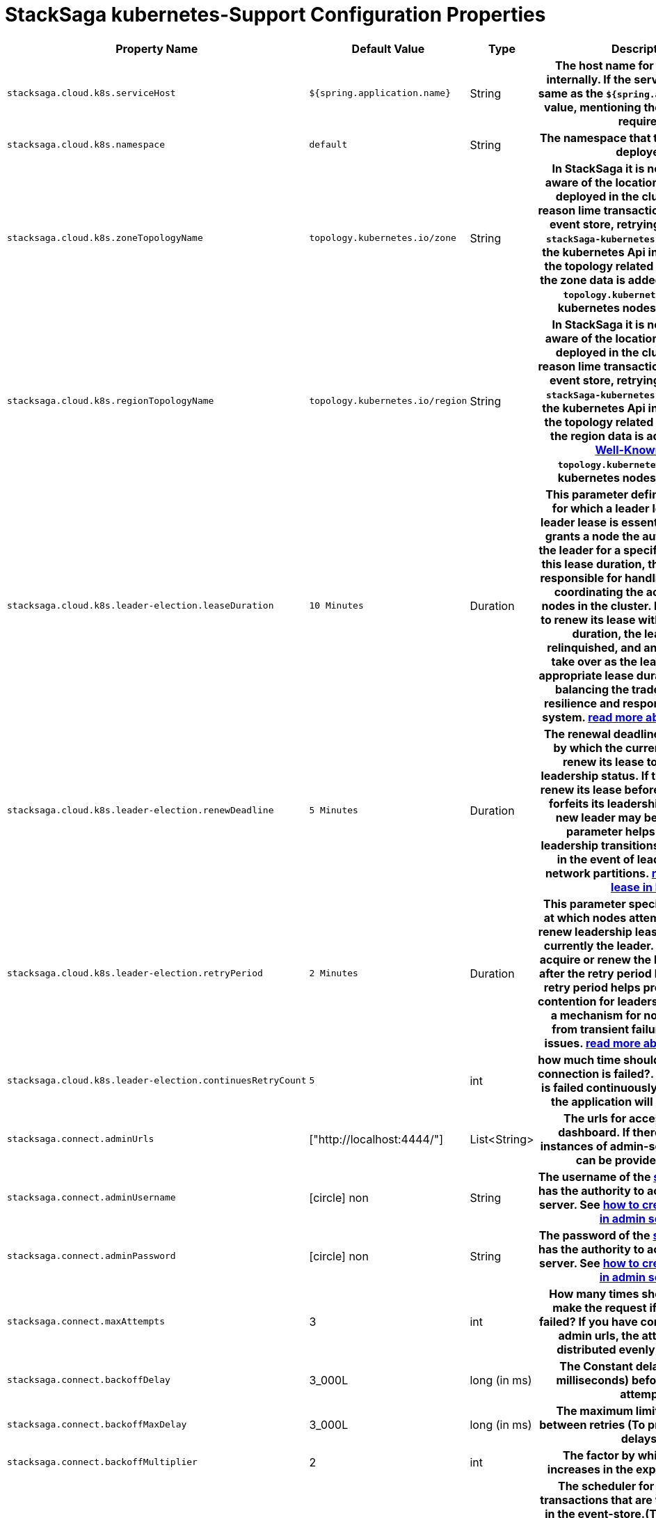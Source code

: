 :keywords: SatckSaga,Configuration Properties ,spring boot,spring cloud, saga design pattern,saga orchestration spring boot
:description: Spring boot StackSaga kubernetes-Support Configuration Properties

= StackSaga kubernetes-Support Configuration Properties

[cols="~,~,~,70h"]
|===
|Property Name|Default Value|Type|Description

|`stacksaga.cloud.k8s.serviceHost` | `${spring.application.name}` | String | The host name for communicate internally. If the service name is not same as the `${spring.application.name}` value, mentioning the serviceHost is required.
|`stacksaga.cloud.k8s.namespace` | `default` | String | The namespace that the application is deployed.
|`stacksaga.cloud.k8s.zoneTopologyName` | `topology.kubernetes.io/zone` |String | In StackSaga it is necessary to be aware of the location the instance is deployed in the cluster for some reason lime transaction indexing in the event store, retrying etc. therefore `stackSaga-kubernetes-support` access the kubernetes Api internally to fetch the topology related data. By default the zone data is added under the label `topology.kubernetes.io/zone` in kubernetes nodes. link:stacksaga_in_kubernetes.adoc#Leader-Election-based-configuration[read more...]
|`stacksaga.cloud.k8s.regionTopologyName` | `topology.kubernetes.io/region` |String | In StackSaga it is necessary to be aware of the location the instance is deployed in the cluster for some reason lime transaction indexing in the event store, retrying etc. therefore `stackSaga-kubernetes-support` access the kubernetes Api internally to fetch the topology related data. By default the region data is added under the https://kubernetes.io/docs/reference/labels-annotations-taints/:[Well-Known label] `topology.kubernetes.io/region` in kubernetes nodes. link:stacksaga_in_kubernetes.adoc#Leader-Election-based-configuration[read more...]
|`stacksaga.cloud.k8s.leader-election.leaseDuration` | `10 Minutes` | Duration | This parameter defines the duration for which a leader lease is held. A leader lease is essentially a lease that grants a node the authority to act as the leader for a specific period. During this lease duration, the leader node is responsible for handling requests and coordinating the actions of other nodes in the cluster. If the leader fails to renew its lease within the specified duration, the leadership is relinquished, and another node can take over as the leader. Setting an appropriate lease duration is crucial to balancing the trade-off between resilience and responsiveness in the system. https://kubernetes.io/docs/concepts/architecture/leases/:[read more about lease in k8s]
|`stacksaga.cloud.k8s.leader-election.renewDeadline` | `5 Minutes` | Duration | The renewal deadline is the deadline by which the current leader must renew its lease to maintain its leadership status. If the leader fails to renew its lease before this deadline, it forfeits its leadership status, and a new leader may be elected. This parameter helps ensure that leadership transitions occur promptly in the event of leader failures or network partitions. https://kubernetes.io/docs/concepts/architecture/leases/:[read more about lease in k8s]
|`stacksaga.cloud.k8s.leader-election.retryPeriod` | `2 Minutes` | Duration | This parameter specifies the interval at which nodes attempt to acquire or renew leadership leases if they are not currently the leader. If a node fails to acquire or renew the lease, it will retry after the retry period has elapsed. The retry period helps prevent excessive contention for leadership and provides a mechanism for nodes to recover from transient failures or network issues. https://kubernetes.io/docs/concepts/architecture/leases/:[read more about lease in k8s]
|`stacksaga.cloud.k8s.leader-election.continuesRetryCount` | `5` | int | how much time should be retried when connection is failed?. if the connection is failed continuously for given times, the application will be terminated.

|`stacksaga.connect.adminUrls` |["http://localhost:4444/"] |List<String>|The urls for accessing Admin dashboard. If there are multiple instances of admin-server, all the urls can be provided as a list.
|`stacksaga.connect.adminUsername` | icon:circle[role=red,1x] non  | String | The username of the xref:admin:create_service_user.adoc[service-user] that has the authority to access the admin-server. See xref:admin:create_service_user.adoc[how to create service user in admin server.]
|`stacksaga.connect.adminPassword` | icon:circle[role=red,1x] non  | String | The password of the xref:admin:create_service_user.adoc[service-user] that has the authority to access the admin-server. See xref:admin:create_service_user.adoc[how to create service user in admin server.]
|`stacksaga.connect.maxAttempts` | 3  | int | How many times should attempt to make the request if the request is failed? If you have configured multiple admin urls, the attempts will be distributed evenly among them.
|`stacksaga.connect.backoffDelay` | 3_000L  | long (in ms) | The Constant delay (defined in milliseconds) before every retry attempt.
|`stacksaga.connect.backoffMaxDelay` | 3_000L  | long (in ms) | The maximum limit for the delay between retries (To prevent excessive delays).
|`stacksaga.connect.backoffMultiplier` | 2  | int |  The factor by which the delay increases in the exponential policy.
|`stacksaga.cloud.transactionRetryCron` | 0 0/5 * * * ?  | Cron String |  The scheduler for replaying the transactions that are waiting to be run in the event-store.(The transactions that have been temporally stopped due to network issues). This configuration is used only oof the instance is the leader in the region.
|`stacksaga.cloud.applicationStabilizationPeriod` | 5  | Duration by minutes | The scheduler that you configured for retrying the transaction  (`stacksaga.cloud.transactionRetryCron`) is worked after some delay. Because the instance should be stable for acting as the leader. This configuration is used only oof the instance is the leader in the region.
|`stacksaga.cloud.crashedTransactionRestoreRetentionHours` | 12  | Duration by hours | How long the transaction should be kept waiting to determine whether the transaction unexpectedly crashed. The value should be in hours. If there are some transactions in the event-store that have been shared for replaying but even after 12-hours (configured time,) that transaction has not been retried with that token. This is a very rare case. For instance, after receiving the transaction for replaying by the one of available instances, the instance goes down due to a power cut without executing the transaction. But the leader has been updated as the transaction has been shared to an instance for doing replay. Due to that, the leader doesn't invoke those transactions again until the transaction is updated by the received instance or the `crashedTransactionRestoreRetentionHours` is exceeded. Before collecting the transactions that should be retried, the leader checks that if there are some transactions that exceed the `crashedTransactionRestoreRetentionHours` time and those transactions update again as to be eligible for retrying.
|`stacksaga.cloud.transactionRetryRetentionPeriod` | 60 * 10  | Duration by | How many times should a transaction be retried within a certain period of time?
|`stacksaga.cloud.transactionRetryBatchSize` | 5000  | long | When the leader fetches the transactions from the event-store that should be replayed, how much should be the batch size. For instance, If there are 100_000 transactions on the event-store to be replayed, those 100_000 transactions loaded in to the Transaction-Retry-Queue 20 times.
|`stacksaga.cloud.transactionRetryOrder` | ASC  | Enum | Which order the transactions should be replayed based on the transaction initiate time. By default, ascending order is usd. (First-n > First-out)
|`stacksaga.cloud.transactionRetryQueueCapacity` | 10_000  | int | When the transactions are collected from the event-store that should be retried, a loop is triggered until the transactions count zero that should be retried. The transactions are fetched as batches for retrying, and those batches are added to the transaction queue for share those transactions to the available instances. The maximum size of that pool is configured here.

|===
